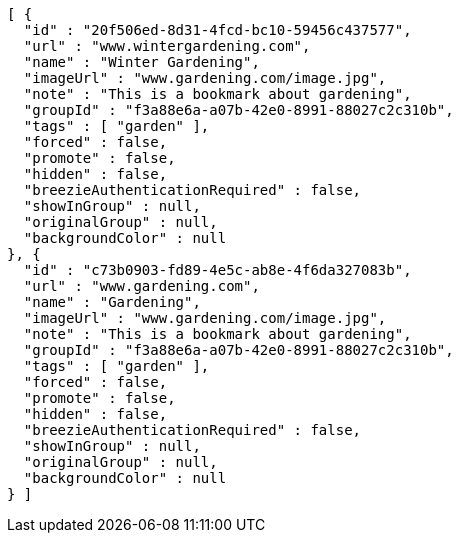 [source,options="nowrap"]
----
[ {
  "id" : "20f506ed-8d31-4fcd-bc10-59456c437577",
  "url" : "www.wintergardening.com",
  "name" : "Winter Gardening",
  "imageUrl" : "www.gardening.com/image.jpg",
  "note" : "This is a bookmark about gardening",
  "groupId" : "f3a88e6a-a07b-42e0-8991-88027c2c310b",
  "tags" : [ "garden" ],
  "forced" : false,
  "promote" : false,
  "hidden" : false,
  "breezieAuthenticationRequired" : false,
  "showInGroup" : null,
  "originalGroup" : null,
  "backgroundColor" : null
}, {
  "id" : "c73b0903-fd89-4e5c-ab8e-4f6da327083b",
  "url" : "www.gardening.com",
  "name" : "Gardening",
  "imageUrl" : "www.gardening.com/image.jpg",
  "note" : "This is a bookmark about gardening",
  "groupId" : "f3a88e6a-a07b-42e0-8991-88027c2c310b",
  "tags" : [ "garden" ],
  "forced" : false,
  "promote" : false,
  "hidden" : false,
  "breezieAuthenticationRequired" : false,
  "showInGroup" : null,
  "originalGroup" : null,
  "backgroundColor" : null
} ]
----